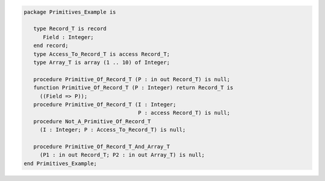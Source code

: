 .. code:: ada
   :class: ada-run

   package Primitives_Example is
   
      type Record_T is record
         Field : Integer;
      end record;
      type Access_To_Record_T is access Record_T;
      type Array_T is array (1 .. 10) of Integer;
   
      procedure Primitive_Of_Record_T (P : in out Record_T) is null;
      function Primitive_Of_Record_T (P : Integer) return Record_T is
        ((Field => P));
      procedure Primitive_Of_Record_T (I : Integer;
                                       P : access Record_T) is null;
      procedure Not_A_Primitive_Of_Record_T
        (I : Integer; P : Access_To_Record_T) is null;
   
      procedure Primitive_Of_Record_T_And_Array_T
        (P1 : in out Record_T; P2 : in out Array_T) is null;
   end Primitives_Example;

